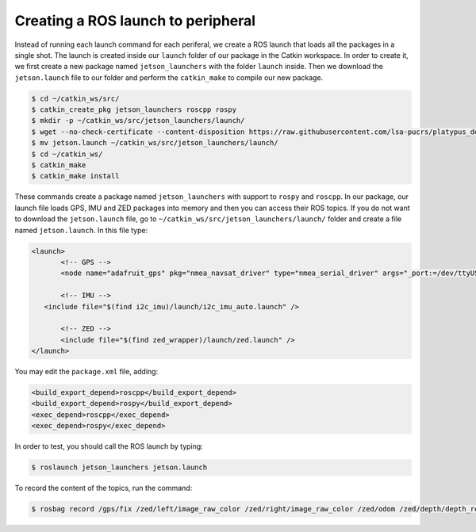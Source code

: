 ====================================
Creating a ROS launch to peripheral
====================================

Instead of running each launch command for each periferal, we create a ROS launch that loads all the packages in a single shot. The launch is created inside our ``launch`` folder of our package in the Catkin workspace. In order to create it, we first create a new package named ``jetson_launchers`` with the folder ``launch`` inside. Then we download the ``jetson.launch`` file to our folder and perform the ``catkin_make`` to compile our new package.

.. code-block:: bash

   $ cd ~/catkin_ws/src/
   $ catkin_create_pkg jetson_launchers roscpp rospy
   $ mkdir -p ~/catkin_ws/src/jetson_launchers/launch/
   $ wget --no-check-certificate --content-disposition https://raw.githubusercontent.com/lsa-pucrs/platypus_doc/master/docs/source/jetson/scripts/jetson_launchers/launch/jetson.launch
   $ mv jetson.launch ~/catkin_ws/src/jetson_launchers/launch/
   $ cd ~/catkin_ws/
   $ catkin_make
   $ catkin_make install

These commands create a package named ``jetson_launchers`` with support to ``rospy`` and ``roscpp``. In our package, our launch file loads GPS, IMU and ZED packages into memory and then you can access their ROS topics. If you do not want to download the ``jetson.launch`` file, go to ``~/catkin_ws/src/jetson_launchers/launch/`` folder and create a file named ``jetson.launch``. In this file type:

.. code-block:: xml

   <launch>
	  <!-- GPS -->
	  <node name="adafruit_gps" pkg="nmea_navsat_driver" type="nmea_serial_driver" args="_port:=/dev/ttyUSB0 fix:=/gps/fix" />

	  <!-- IMU -->
      <include file="$(find i2c_imu)/launch/i2c_imu_auto.launch" />

	  <!-- ZED -->
	  <include file="$(find zed_wrapper)/launch/zed.launch" />
   </launch>

You may edit the ``package.xml`` file, adding:

.. code-block:: xml
   
   <build_export_depend>roscpp</build_export_depend>
   <build_export_depend>rospy</build_export_depend>
   <exec_depend>roscpp</exec_depend>
   <exec_depend>rospy</exec_depend>


In order to test, you should call the ROS launch by typing:

.. code-block:: bash

   $ roslaunch jetson_launchers jetson.launch

To record the content of the topics, run the command:

.. code-block:: bash

   $ rosbag record /gps/fix /zed/left/image_raw_color /zed/right/image_raw_color /zed/odom /zed/depth/depth_registered /gps/fix /imu/data  -o /media/ubuntu/Card/<filename>.bag
